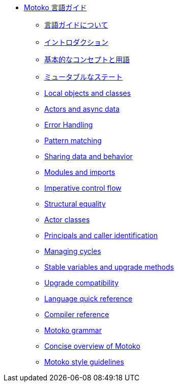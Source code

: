 * xref:motoko.adoc[Motoko 言語ガイド]
//* xref:index.adoc[Motoko programming language]
** xref:about-this-guide.adoc[言語ガイドについて]
** xref:motoko-introduction.adoc[イントロダクション]
** xref:basic-concepts.adoc[基本的なコンセプトと用語]
** xref:mutable-state.adoc[ミュータブルなステート]
** xref:local-objects-classes.adoc[Local objects and classes]
** xref:actors-async.adoc[Actors and async data]
** xref:errors.adoc[Error Handling]
** xref:pattern-matching.adoc[Pattern matching]
** xref:sharing.adoc[Sharing data and behavior]
** xref:modules-and-imports.adoc[Modules and imports]
** xref:control-flow.adoc[Imperative control flow]
** xref:structural-equality.adoc[Structural equality]
** xref:actor-classes.adoc[Actor classes]
** xref:caller-id.adoc[Principals and caller identification]
** xref:cycles.adoc[Managing cycles]
** xref:upgrades.adoc[Stable variables and upgrade methods]
** xref:compatibility.adoc[Upgrade compatibility]
//** xref:advanced-discussion.adoc[Advanced discussion topics]
** xref:language-manual.adoc[Language quick reference]
** xref:compiler-ref.adoc[Compiler reference]
** xref:motoko-grammar.adoc[Motoko grammar]
** xref:overview.adoc[Concise overview of Motoko]
** xref:style.adoc[Motoko style guidelines]

////
* xref:motoko.adoc[Motoko Language Guide]
//* xref:index.adoc[Motoko programming language]
** xref:about-this-guide.adoc[About the language guide]
** xref:motoko-introduction.adoc[Introduction]
** xref:basic-concepts.adoc[Basic concepts and terms]
** xref:mutable-state.adoc[Mutable state]
** xref:local-objects-classes.adoc[Local objects and classes]
** xref:actors-async.adoc[Actors and async data]
** xref:errors.adoc[Error Handling]
** xref:pattern-matching.adoc[Pattern matching]
** xref:sharing.adoc[Sharing data and behavior]
** xref:modules-and-imports.adoc[Modules and imports]
** xref:control-flow.adoc[Imperative control flow]
** xref:structural-equality.adoc[Structural equality]
** xref:actor-classes.adoc[Actor classes]
** xref:caller-id.adoc[Principals and caller identification]
** xref:cycles.adoc[Managing cycles]
** xref:upgrades.adoc[Stable variables and upgrade methods]
** xref:compatibility.adoc[Upgrade compatibility]
** xref:stablememory.adoc[The ExperimentalStableMemory library]
//** xref:advanced-discussion.adoc[Advanced discussion topics]
** xref:language-manual.adoc[Language quick reference]
** xref:compiler-ref.adoc[Compiler reference]
** xref:motoko-grammar.adoc[Motoko grammar]
** xref:overview.adoc[Concise overview of Motoko]
** xref:style.adoc[Motoko style guidelines]
////
